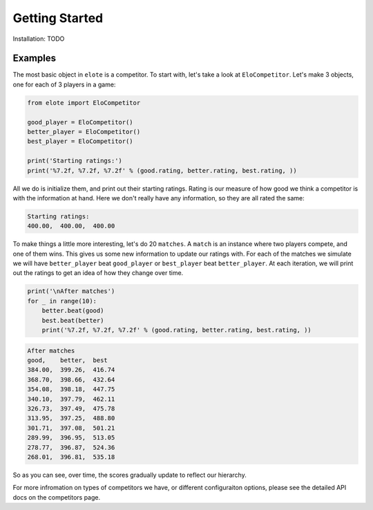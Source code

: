 Getting Started
===============

Installation: TODO


Examples
--------

The most basic object in ``elote`` is a competitor. To start with, let's take a look at ``EloCompetitor``. Let's make 3
objects, one for each of 3 players in a game:

.. code-block:: python

    from elote import EloCompetitor

    good_player = EloCompetitor()
    better_player = EloCompetitor()
    best_player = EloCompetitor()

    print('Starting ratings:')
    print('%7.2f, %7.2f, %7.2f' % (good.rating, better.rating, best.rating, ))

All we do is initialize them, and print out their starting ratings. Rating is our measure of how good we think a
competitor is with the information at hand. Here we don't really have any information, so they are all rated the same:

.. code-block::

    Starting ratings:
    400.00,  400.00,  400.00

To make things a little more interesting, let's do 20 ``matches``. A ``match`` is an instance where two players compete,
and one of them wins. This gives us some new information to update our ratings with. For each of the matches we simulate
we will have ``better_player`` beat ``good_player`` or ``best_player`` beat ``better_player``. At each iteration, we will
print out the ratings to get an idea of how they change over time.


.. code-block:: python

    print('\nAfter matches')
    for _ in range(10):
        better.beat(good)
        best.beat(better)
        print('%7.2f, %7.2f, %7.2f' % (good.rating, better.rating, best.rating, ))

.. code-block::

    After matches
    good,    better,  best
    384.00,  399.26,  416.74
    368.70,  398.66,  432.64
    354.08,  398.18,  447.75
    340.10,  397.79,  462.11
    326.73,  397.49,  475.78
    313.95,  397.25,  488.80
    301.71,  397.08,  501.21
    289.99,  396.95,  513.05
    278.77,  396.87,  524.36
    268.01,  396.81,  535.18

So as you can see, over time, the scores gradually update to reflect our hierarchy.

For more infromation on types of competitors we have, or different configuraiton options, please see the detailed API
docs on the competitors page.